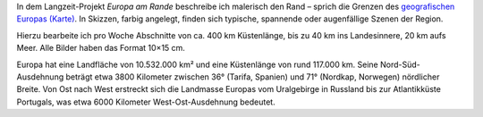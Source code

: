 .. title: Europa am Rande
.. slug: ear
.. date: 2015-03-08 18:13:55 UTC+01:00
.. tags: Projekt
.. category: Projekt 
.. link: 
.. description: 
.. type: text


.. wmtslides::

   /galleries/ear-ligurien/wmt-europa49.jpg
   /galleries/ear-ligurien/
   
   <h3>Ligurien</h3>

   ---
  
   /galleries/ear-genua-laspezia/wmt-europa69.jpg
   /galleries/ear-genua-laspezia/
   
   <h3>Genua bis Pisa</h3>

   ---

   /galleries/ear-cotedazur/wmt-europa108.jpg
   /galleries/ear-cotedazur/
   
   <h3>Côte d'Azur</h3>

   ---

   /galleries/ear-meckbucht/wmt-europa148.jpg
   /galleries/ear-meckbucht/
   
   <h3>Mecklenburger Bucht</h3>
   
   ---

   /galleries/ear-normandie1/wmt-europa1.jpg
   /galleries/ear-normandie1/
   
   <h3>Dieppe bis Le Havre</h3>
   
   ---
   
   /galleries/ear-stmalo/wmt-europa13.jpg
   /galleries/ear-stmalo/
   
   <h3>Dinard bis Mont-Saint-Michel</h3>
   
   ---
   
   /galleries/ear-triest-kroatien/wmt-europa80.jpg
   /galleries/ear-triest-kroatien/
   
   <h3>Triest bis Jablanac</h3>
   
   ---

   /galleries/ear-belgien/wmt-europa135.jpg
   /galleries/ear-belgien/
   
   <h3>Belgien</h3>

   ---
   
   /galleries/ear-andalusien/wmt-europa26.jpg
   /galleries/ear-andalusien/

   <h3>Andalusien</h3>

   ---

.. raw:: html

	 <h3>Europa am Rande</h3>

In dem Langzeit-Projekt *Europa am Rande* beschreibe ich malerisch den
Rand – sprich die Grenzen des `geografischen Europas (Karte) <ear-map.html>`_.
In Skizzen, farbig angelegt, finden sich typische, spannende oder
augenfällige Szenen der Region.

Hierzu bearbeite ich pro Woche Abschnitte von ca. 400 km Küstenlänge,
bis zu 40 km ins Landesinnere, 20 km aufs Meer.
Alle Bilder haben das Format 10×15 cm. 

Europa hat eine Landfläche von 10.532.000 km² und eine Küstenlänge von
rund 117.000 km. Seine Nord-Süd-Ausdehnung beträgt etwa 3800 Kilometer
zwischen 36° (Tarifa, Spanien) und 71° (Nordkap, Norwegen) nördlicher
Breite. Von Ost nach West erstreckt sich die Landmasse Europas vom
Uralgebirge in Russland bis zur Atlantikküste Portugals, was etwa 6000
Kilometer West-Ost-Ausdehnung bedeutet.

